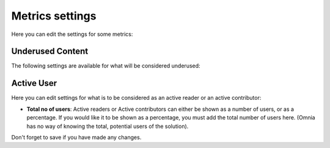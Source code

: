 Metrics settings
=================

Here you can edit the settings for some metrics:

.. image:: metrics-settings-all.png

Underused Content
*******************
The following settings are available for what will be considered underused:

.. image:: metrics-settings-underused.png

Active User
*********************
Here you can edit settings for what is to be considered as an active reader or an active contributor:

.. image:: metrics-settings-reader.png

+ **Total no of users**: Active readers or Active contributors can either be shown as a number of users, or as a percentage. If you would like it to be shown as a percentage, you must add the total number of users here. (Omnia has no way of knowing the total, potential users of the solution).

Don't forget to save if you have made any changes.









